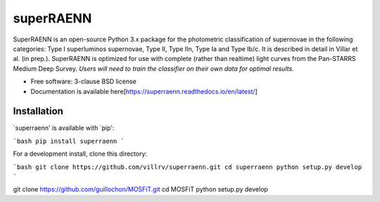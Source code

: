 ==========
superRAENN
==========

.. image:: https://img.shields.io/travis/villrv/superraenn.svg
        :target: https://travis-ci.org/villrv/superraenn

.. image:: https://img.shields.io/pypi/v/superraenn.svg
        :target: https://pypi.python.org/pypi/superraenn


SuperRAENN is an open-source Python 3.x package for the photometric classification of supernovae in the following categories: Type I superluminos supernovae, Type II, Type IIn, Type Ia and Type Ib/c. It is described in detail in Villar et al. (in prep.). SuperRAENN is optimized for use with complete (rather than realtime) light curves from the Pan-STARRS Medium Deep Survey. *Users will need to train the classifier on their own data for optimal results.*

* Free software: 3-clause BSD license
* Documentation is available here[https://superraenn.readthedocs.io/en/latest/]

Installation
--------

`superraenn' is available with `pip':


```bash
pip install superraenn
```

For a development install, clone this directory:

```bash
git clone https://github.com/villrv/superraenn.git
cd superraenn
python setup.py develop
```


git clone https://github.com/guillochon/MOSFiT.git
cd MOSFiT
python setup.py develop